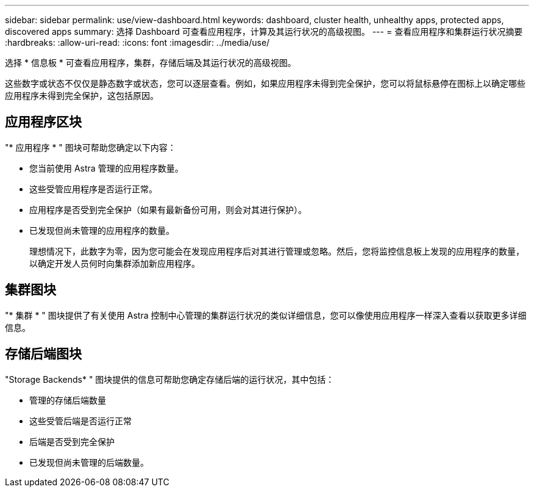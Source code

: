---
sidebar: sidebar 
permalink: use/view-dashboard.html 
keywords: dashboard, cluster health, unhealthy apps, protected apps, discovered apps 
summary: 选择 Dashboard 可查看应用程序，计算及其运行状况的高级视图。 
---
= 查看应用程序和集群运行状况摘要
:hardbreaks:
:allow-uri-read: 
:icons: font
:imagesdir: ../media/use/


[role="lead"]
选择 * 信息板 * 可查看应用程序，集群，存储后端及其运行状况的高级视图。

这些数字或状态不仅仅是静态数字或状态，您可以逐层查看。例如，如果应用程序未得到完全保护，您可以将鼠标悬停在图标上以确定哪些应用程序未得到完全保护，这包括原因。



== 应用程序区块

"* 应用程序 * " 图块可帮助您确定以下内容：

* 您当前使用 Astra 管理的应用程序数量。
* 这些受管应用程序是否运行正常。
* 应用程序是否受到完全保护（如果有最新备份可用，则会对其进行保护）。
* 已发现但尚未管理的应用程序的数量。
+
理想情况下，此数字为零，因为您可能会在发现应用程序后对其进行管理或忽略。然后，您将监控信息板上发现的应用程序的数量，以确定开发人员何时向集群添加新应用程序。





== 集群图块

"* 集群 * " 图块提供了有关使用 Astra 控制中心管理的集群运行状况的类似详细信息，您可以像使用应用程序一样深入查看以获取更多详细信息。



== 存储后端图块

"Storage Backends* " 图块提供的信息可帮助您确定存储后端的运行状况，其中包括：

* 管理的存储后端数量
* 这些受管后端是否运行正常
* 后端是否受到完全保护
* 已发现但尚未管理的后端数量。

